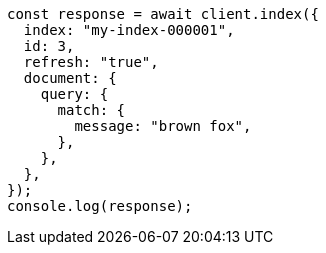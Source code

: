 // This file is autogenerated, DO NOT EDIT
// Use `node scripts/generate-docs-examples.js` to generate the docs examples

[source, js]
----
const response = await client.index({
  index: "my-index-000001",
  id: 3,
  refresh: "true",
  document: {
    query: {
      match: {
        message: "brown fox",
      },
    },
  },
});
console.log(response);
----
